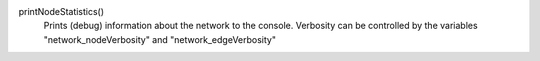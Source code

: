 

printNodeStatistics()
   Prints (debug) information about the network to the console. Verbosity can be controlled by the variables "network_nodeVerbosity" and "network_edgeVerbosity"

